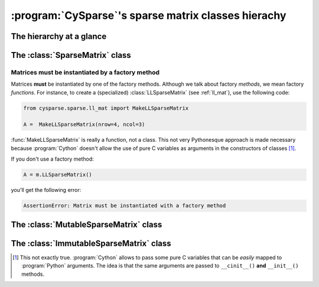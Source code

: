 ..  _sparse_matrix_hierarchy:

=========================================================
:program:`CySparse`\'s sparse matrix classes hierachy
=========================================================

The hierarchy at a glance
===========================


The :class:`SparseMatrix` class
=================================


..  _matrices_must_be_instantiated_by_a_factory_method:

Matrices must be instantiated by a factory method
--------------------------------------------------

Matrices **must** be instantiated by one of the factory methods. Although we talk about factory *methods*, we mean factory *functions*.
For instance, to create a (specialized) :class:`LLSparseMatrix` (see :ref:`ll_mat`), use the following code:

..  code-block:: python

    from cysparse.sparse.ll_mat import MakeLLSparseMatrix
    
    A =  MakeLLSparseMatrix(nrow=4, ncol=3)
    
:func:`MakeLLSparseMatrix` is really a function, not a class. This not very Pythonesque approach is made necessary because :program:`Cython` doesn't allow the use of pure C variables as arguments in the constructors of classes [#use_of_pure_c_variables_in_constructors]_.

If you don't use a factory method: 

..  code-block:: python

    A = m.LLSparseMatrix()

you'll get the following error:

..  code-block:: bash

    AssertionError: Matrix must be instantiated with a factory method

The :class:`MutableSparseMatrix` class
=======================================

The :class:`ImmutableSparseMatrix` class
=========================================


..  raw:: html

    <h4>Footnote</h4>
    
..  [#use_of_pure_c_variables_in_constructors] This not exactly true. :program:`Cython` allows to pass some pure C variables that can be *easily* mapped to :program:`Python` arguments. The idea is that the same arguments are 
    passed to ``__cinit__()`` **and** ``__init__()`` methods.    

